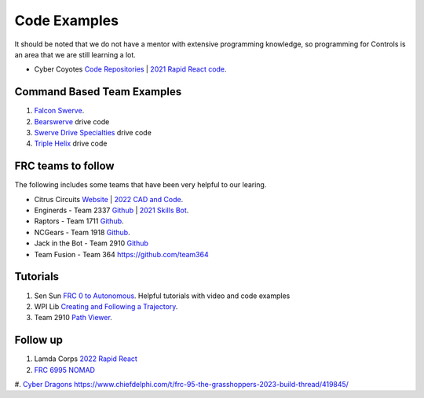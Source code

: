 ====
Code Examples
====

It should be noted that we do not have a mentor with extensive programming knowledge, so programming for Controls is an area that we are still learning a lot.

* Cyber Coyotes `Code Repositories <https://github.com/CyberCoyotes>`_ | `2021 Rapid React code <https://github.com/CyberCoyotes/2022-RapidReact>`_.

Command Based Team Examples
----
#. `Falcon Swerve <https://github.com/team364>`_.
#. `Bearswerve <https://github.com/6391-Ursuline-Bearbotics/BearSwerve>`_ drive code 
#. `Swerve Drive Specialties <https://github.com/SwerveDriveSpecialties>`_ drive code
#. `Triple Helix <https://github.com/TripleHelixProgramming/offseason-2022>`_ drive code

FRC teams to follow
----
The following includes some teams that have been very helpful to our learing.

* Citrus Circuits `Website <https://www.citruscircuits.org/>`_ | `2022 CAD and Code <https://www.citruscircuits.org/2022-cad-and-code-release.html>`_.
* Enginerds - Team 2337 `Github <https://github.com/Team2337/>`_ | `2021 Skills Bot <https://github.com/Team2337/2021-Skills-Bot/tree/main/src/main/java/frc/robot>`_. 
* Raptors - Team 1711 `Github <https://github.com/frc1711>`_.
* NCGears - Team 1918 `Github <https://github.com/ncgears>`_.
* Jack in the Bot - Team 2910 `Github <https://github.com/FRCTeam2910>`_
* Team Fusion - Team 364 `<https://github.com/team364>`_

Tutorials
----
#. Sen Sun `FRC 0 to Autonomous <https://www.youtube.com/channel/UCmJAoN-yI6AJDv7JJ3372yg>`_. Helpful tutorials with video and code examples
#. WPI Lib `Creating and Following a Trajectory <https://docs.wpilib.org/en/stable/docs/software/pathplanning/trajectory-tutorial/creating-following-trajectory.html>`_.
#. Team 2910 `Path Viewer <https://github.com/FRCTeam2910/PathViewer>`_.

Follow up
----
#. Lamda Corps `2022 Rapid React <https://github.com/Lambda-Corps/2022_RapidReact>`_ 
#. `FRC 6995 NOMAD <https://github.com/frc6995>`_
#. `Cyber Dragons <https://github.com/SOTACyberdragons/FRC-Robot-2020/blob/master/src/main/java/frc/robot/oi/limelightvision/limelight/ControlMode.java>`_
https://www.chiefdelphi.com/t/frc-95-the-grasshoppers-2023-build-thread/419845/
